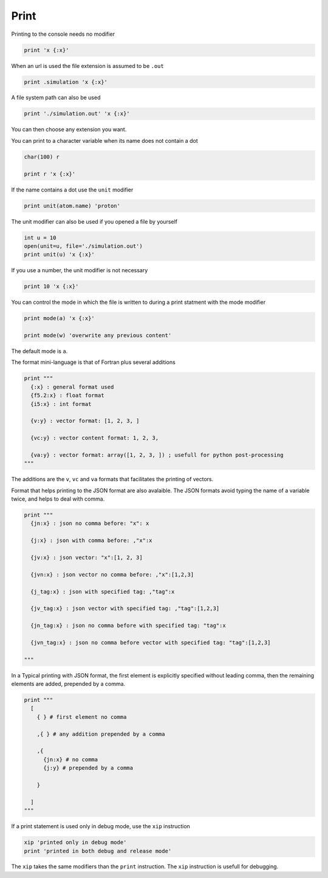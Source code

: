 Print
-----

Printing to the console needs no modifier

.. code-block:: fython

  print 'x {:x}'

When an url is used the file extension is assumed to be ``.out``

.. code-block:: fython

  print .simulation 'x {:x}'

A file system path can also be used

.. code-block:: fython

  print './simulation.out' 'x {:x}'

You can then choose any extension you want.

You can print to a character variable when its name does not contain a dot

.. code-block:: fython

  char(100) r

  print r 'x {:x}'

If the name contains a dot use the ``unit`` modifier

.. code-block:: fython

  print unit(atom.name) 'proton'

The unit modifier can also be used if you opened a file by yourself

.. code-block:: fython

  int u = 10
  open(unit=u, file='./simulation.out')
  print unit(u) 'x {:x}'

If you use a number, the unit modifier is not necessary

.. code-block:: fython

  print 10 'x {:x}'

You can control the mode in which the file is written to during a print statment
with the mode modifier

.. code-block:: fython

  print mode(a) 'x {:x}'

  print mode(w) 'overwrite any previous content'

The default mode is ``a``.

The format mini-language is that of Fortran plus several additions

.. code-block:: fython

  print """
    {:x} : general format used
    {f5.2:x} : float format
    {i5:x} : int format

    {v:y} : vector format: [1, 2, 3, ]

    {vc:y} : vector content format: 1, 2, 3,

    {va:y} : vector format: array([1, 2, 3, ]) ; usefull for python post-processing
  """

The additions are the ``v``, ``vc`` and ``va`` formats that facilitates the printing of vectors.

Format that helps printing to the JSON format are also avalaible.
The JSON formats avoid typing the name of a variable twice,
and helps to deal with comma.

.. code-block:: fython

  print """
    {jn:x} : json no comma before: "x": x

    {j:x} : json with comma before: ,"x":x

    {jv:x} : json vector: "x":[1, 2, 3]

    {jvn:x} : json vector no comma before: ,"x":[1,2,3]

    {j_tag:x} : json with specified tag: ,"tag":x

    {jv_tag:x} : json vector with specified tag: ,"tag":[1,2,3]

    {jn_tag:x} : json no comma before with specified tag: "tag":x

    {jvn_tag:x} : json no comma before vector with specified tag: "tag":[1,2,3]

  """

In a Typical printing with JSON format, the first element is explicitly specified
without leading comma,
then the remaining elements are added, prepended by a comma.

.. code-block:: fython

  print """
    [
      { } # first element no comma

      ,{ } # any addition prepended by a comma

      ,{
        {jn:x} # no comma
        {j:y} # prepended by a comma

      }

    ]
  """


If a print statement is used only in debug mode, use the ``xip`` instruction

.. code-block:: fython

  xip 'printed only in debug mode'
  print 'printed in both debug and release mode'

The ``xip`` takes the same modifiers than the ``print`` instruction.
The ``xip`` instruction is usefull for debugging.
